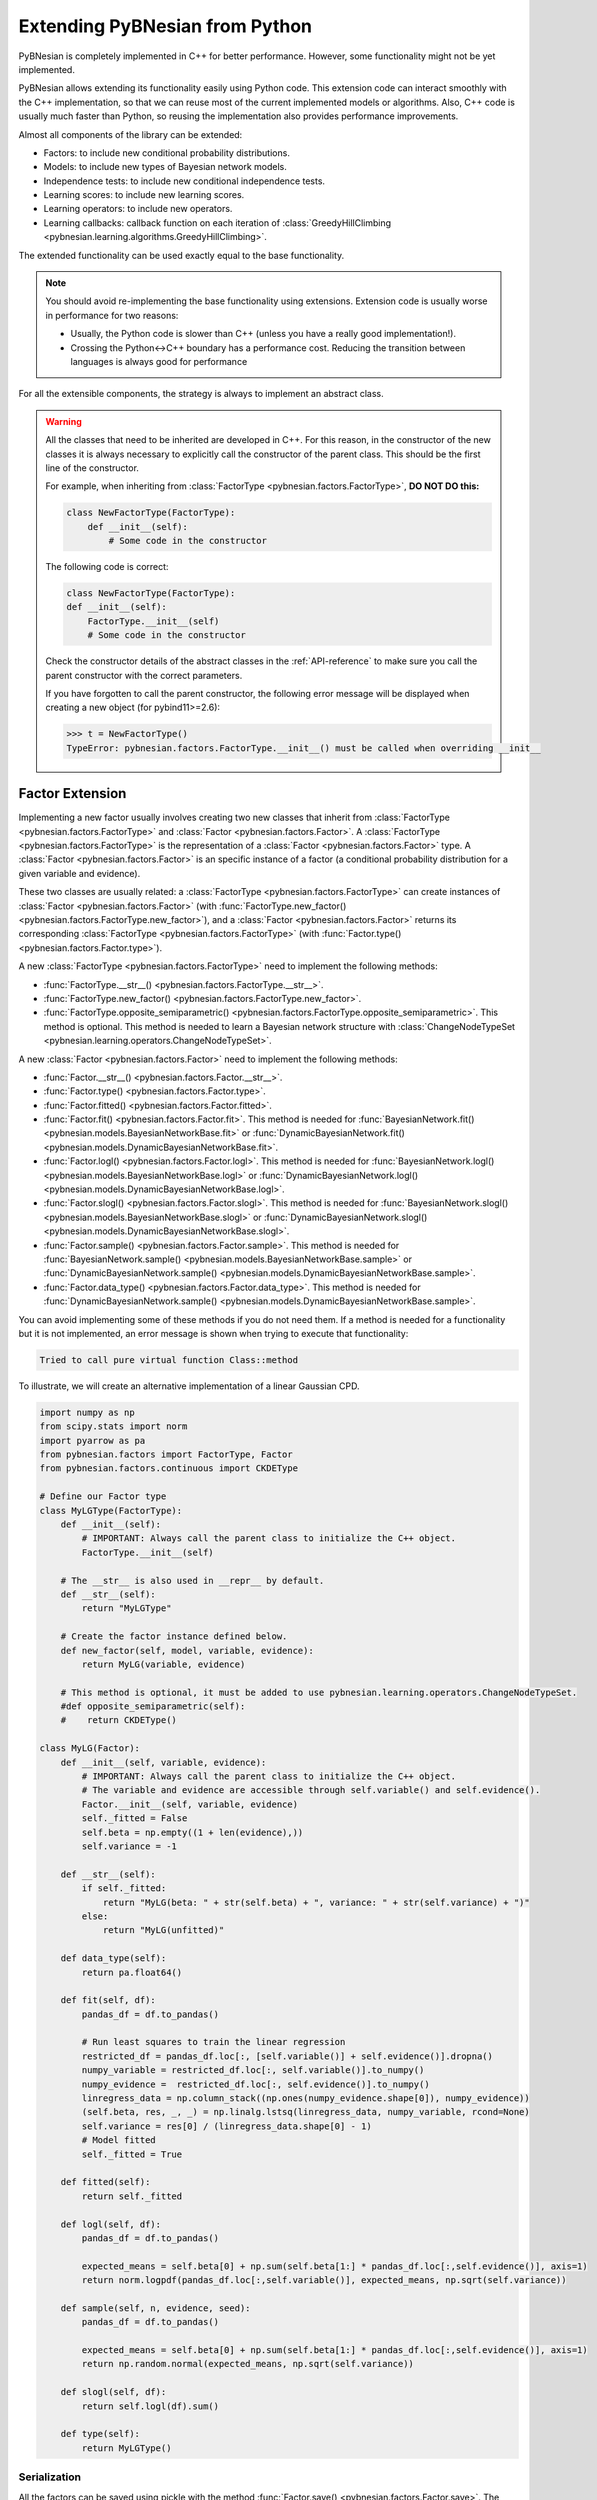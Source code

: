 Extending PyBNesian from Python
*******************************

PyBNesian is completely implemented in C++ for better performance. However, some functionality might not be yet
implemented.

PyBNesian allows extending its functionality easily using Python code. This extension code can interact smoothly with
the C++ implementation, so that we can reuse most of the current implemented models or algorithms. Also, C++ code is
usually much faster than Python, so reusing the implementation also provides performance improvements.

Almost all components of the library can be extended:

- Factors: to include new conditional probability distributions.
- Models: to include new types of Bayesian network models.
- Independence tests: to include new conditional independence tests.
- Learning scores: to include new learning scores.
- Learning operators: to include new operators.
- Learning callbacks: callback function on each iteration of
  :class:`GreedyHillClimbing <pybnesian.learning.algorithms.GreedyHillClimbing>`.

The extended functionality can be used exactly equal to the base functionality.

.. note::

    You should avoid re-implementing the base functionality using extensions. Extension code is usually worse
    in performance for two reasons:
    
    - Usually, the Python code is slower than C++ (unless you have a really good implementation!).
    - Crossing the Python<->C++ boundary has a performance cost. Reducing the transition between languages is always
      good for performance

For all the extensible components, the strategy is always to implement an abstract class.

.. warning::
    .. _warning-constructor:

    All the classes that need to be inherited are developed in C++. For this reason, in the constructor of the new
    classes it is always necessary to explicitly call the constructor of the parent class. This should be the first line
    of the constructor.
    
    For example, when inheriting from
    :class:`FactorType <pybnesian.factors.FactorType>`, **DO NOT DO this:**

    .. code-block::

        class NewFactorType(FactorType):
            def __init__(self):
                # Some code in the constructor
    
    The following code is correct:

    .. code-block::

        class NewFactorType(FactorType):
        def __init__(self):
            FactorType.__init__(self)
            # Some code in the constructor

    Check the constructor details of the abstract classes in the :ref:`API-reference` to make sure you call the parent
    constructor with the correct parameters.

    If you have forgotten to call the parent constructor, the following error message will be displayed when creating a
    new object (for pybind11>=2.6):

    .. code-block::
        
        >>> t = NewFactorType()
        TypeError: pybnesian.factors.FactorType.__init__() must be called when overriding __init__

Factor Extension
================

Implementing a new factor usually involves creating two new classes that inherit from
:class:`FactorType <pybnesian.factors.FactorType>` and :class:`Factor <pybnesian.factors.Factor>`. A
:class:`FactorType <pybnesian.factors.FactorType>` is the representation of a
:class:`Factor <pybnesian.factors.Factor>` type. A :class:`Factor <pybnesian.factors.Factor>` is an specific instance of
a factor (a conditional probability distribution for a given variable and evidence).

These two classes are
usually related: a :class:`FactorType <pybnesian.factors.FactorType>` can create instances of
:class:`Factor <pybnesian.factors.Factor>` (with :func:`FactorType.new_factor() <pybnesian.factors.FactorType.new_factor>`),
and a :class:`Factor <pybnesian.factors.Factor>` returns its corresponding :class:`FactorType <pybnesian.factors.FactorType>`
(with :func:`Factor.type() <pybnesian.factors.Factor.type>`).

A new :class:`FactorType <pybnesian.factors.FactorType>` need to implement the following methods:

- :func:`FactorType.__str__() <pybnesian.factors.FactorType.__str__>`.
- :func:`FactorType.new_factor() <pybnesian.factors.FactorType.new_factor>`.
- :func:`FactorType.opposite_semiparametric() <pybnesian.factors.FactorType.opposite_semiparametric>`. This method is
  optional. This method is needed to learn a Bayesian network structure with
  :class:`ChangeNodeTypeSet <pybnesian.learning.operators.ChangeNodeTypeSet>`.

A new :class:`Factor <pybnesian.factors.Factor>` need to implement the following methods:

- :func:`Factor.__str__() <pybnesian.factors.Factor.__str__>`.
- :func:`Factor.type() <pybnesian.factors.Factor.type>`.
- :func:`Factor.fitted() <pybnesian.factors.Factor.fitted>`.
- :func:`Factor.fit() <pybnesian.factors.Factor.fit>`. This method is needed for
  :func:`BayesianNetwork.fit() <pybnesian.models.BayesianNetworkBase.fit>` or
  :func:`DynamicBayesianNetwork.fit() <pybnesian.models.DynamicBayesianNetworkBase.fit>`.
- :func:`Factor.logl() <pybnesian.factors.Factor.logl>`. This method is needed for
  :func:`BayesianNetwork.logl() <pybnesian.models.BayesianNetworkBase.logl>` or
  :func:`DynamicBayesianNetwork.logl() <pybnesian.models.DynamicBayesianNetworkBase.logl>`.
- :func:`Factor.slogl() <pybnesian.factors.Factor.slogl>`. This method is needed for
  :func:`BayesianNetwork.slogl() <pybnesian.models.BayesianNetworkBase.slogl>` or
  :func:`DynamicBayesianNetwork.slogl() <pybnesian.models.DynamicBayesianNetworkBase.slogl>`.
- :func:`Factor.sample() <pybnesian.factors.Factor.sample>`. This method is needed for
  :func:`BayesianNetwork.sample() <pybnesian.models.BayesianNetworkBase.sample>` or
  :func:`DynamicBayesianNetwork.sample() <pybnesian.models.DynamicBayesianNetworkBase.sample>`.
- :func:`Factor.data_type() <pybnesian.factors.Factor.data_type>`. This method is needed for
  :func:`DynamicBayesianNetwork.sample() <pybnesian.models.DynamicBayesianNetworkBase.sample>`.

You can avoid implementing some of these methods if you do not need them. If a method is needed for a functionality
but it is not implemented, an error message is shown when trying to execute that functionality:

.. code-block::

    Tried to call pure virtual function Class::method

To illustrate, we will create an alternative implementation of a linear Gaussian CPD.

.. _my-lg:

.. code-block:: python
    
    import numpy as np
    from scipy.stats import norm
    import pyarrow as pa
    from pybnesian.factors import FactorType, Factor
    from pybnesian.factors.continuous import CKDEType

    # Define our Factor type
    class MyLGType(FactorType):
        def __init__(self):
            # IMPORTANT: Always call the parent class to initialize the C++ object.
            FactorType.__init__(self)
        
        # The __str__ is also used in __repr__ by default.
        def __str__(self):
            return "MyLGType"
        
        # Create the factor instance defined below.
        def new_factor(self, model, variable, evidence):
            return MyLG(variable, evidence)
        
        # This method is optional, it must be added to use pybnesian.learning.operators.ChangeNodeTypeSet.
        #def opposite_semiparametric(self):
        #    return CKDEType()
        
    class MyLG(Factor):
        def __init__(self, variable, evidence):
            # IMPORTANT: Always call the parent class to initialize the C++ object.
            # The variable and evidence are accessible through self.variable() and self.evidence().
            Factor.__init__(self, variable, evidence)
            self._fitted = False
            self.beta = np.empty((1 + len(evidence),))
            self.variance = -1

        def __str__(self):
            if self._fitted:
                return "MyLG(beta: " + str(self.beta) + ", variance: " + str(self.variance) + ")"
            else:
                return "MyLG(unfitted)"

        def data_type(self):
            return pa.float64()

        def fit(self, df):
            pandas_df = df.to_pandas()

            # Run least squares to train the linear regression
            restricted_df = pandas_df.loc[:, [self.variable()] + self.evidence()].dropna()
            numpy_variable = restricted_df.loc[:, self.variable()].to_numpy()
            numpy_evidence =  restricted_df.loc[:, self.evidence()].to_numpy()
            linregress_data = np.column_stack((np.ones(numpy_evidence.shape[0]), numpy_evidence))
            (self.beta, res, _, _) = np.linalg.lstsq(linregress_data, numpy_variable, rcond=None)
            self.variance = res[0] / (linregress_data.shape[0] - 1)
            # Model fitted
            self._fitted = True

        def fitted(self):
            return self._fitted

        def logl(self, df):
            pandas_df = df.to_pandas()

            expected_means = self.beta[0] + np.sum(self.beta[1:] * pandas_df.loc[:,self.evidence()], axis=1)
            return norm.logpdf(pandas_df.loc[:,self.variable()], expected_means, np.sqrt(self.variance))

        def sample(self, n, evidence, seed):
            pandas_df = df.to_pandas()

            expected_means = self.beta[0] + np.sum(self.beta[1:] * pandas_df.loc[:,self.evidence()], axis=1)
            return np.random.normal(expected_means, np.sqrt(self.variance))

        def slogl(self, df):
            return self.logl(df).sum()

        def type(self):
            return MyLGType()

.. _factor-extension-serialization:

Serialization
-------------

All the factors can be saved using pickle with the method :func:`Factor.save() <pybnesian.factors.Factor.save>`. The class
:class:`Factor <pybnesian.factors.Factor>` already provides a ``__getstate__`` and ``__setstate__``  implementation that
saves the base information (variable name and evidence variable names). If you need to save more data in your class,
there are two alternatives:

- Implement the methods :func:`Factor.__getstate_extra__()` and :func:`Factor.__setstate_extra__()`. These methods have the
  the same restrictions as the ``__getstate__`` and ``__setstate__`` methods (the returned objects must be pickleable).

- Re-implement the :func:`Factor.__getstate__()` and :func:`Factor.__setstate__()` methods. Note, however, that it is
  needed to call the parent class constructor explicitly in :func:`Factor.__setstate__()` (as in
  :ref:`warning constructor <warning-constructor>`). This is needed to initialize the C++ part of the object. Also, you
  will need to add yourself the base information.

For example, if we want to implement serialization support for our re-implementation of linear Gaussian CPD, we can add
the following code:

.. code-block::

    class MyLG(Factor):
        #
        # Previous code
        #

        def __getstate_extra__(self):
            return {'fitted': self._fitted,
                    'beta': self.beta,
                    'variance': self.variance}

        def __setstate_extra__(self, extra):
            self._fitted = extra['fitted']
            self.beta = extra['beta']
            self.variance = extra['variance']

Alternatively, the following code will also work correctly:

.. code-block::

    class MyLG(Factor):
        #
        # Previous code
        #

        def __getstate__(self):
            # Make sure to include the variable and evidence.
            return {'variable': self.variable(),
                    'evidence': self.evidence(),
                    'fitted': self._fitted,
                    'beta': self.beta,
                    'variance': self.variance}

        def __setstate__(self, extra):
            # Call the parent constructor always in __setstate__ !
            Factor.__init__(self, extra['variable'], extra['evidence'])
            self._fitted = extra['fitted']
            self.beta = extra['beta']
            self.variance = extra['variance']


Using Extended Factors
----------------------

The extended factors can not be used in some specific networks: A
:class:`GaussianNetwork <pybnesian.models.GaussianNetwork>` only admits
:class:`LinearGaussianCPDType <pybnesian.factors.continuous.LinearGaussianCPDType>`, a
:class:`SemiparametricBN <pybnesian.models.SemiparametricBN>` admits
:class:`LinearGaussianCPDType <pybnesian.factors.continuous.LinearGaussianCPDType>` or
:class:`CKDEType <pybnesian.factors.continuous.CKDEType>`, and so on...

If you try to use :class:`MyLG` in a Gaussian network, a ``ValueError`` is raised.

.. testsetup::

    import numpy as np
    from scipy.stats import norm
    import pyarrow as pa
    from pybnesian.factors import FactorType, Factor
    from pybnesian.factors.continuous import CKDEType

    # Define our Factor type
    class MyLGType(FactorType):
        def __init__(self):
            # IMPORTANT: Always call the parent class to initialize the C++ object.
            FactorType.__init__(self)
        
        # The __str__ is also used in __repr__ by default.
        def __str__(self):
            return "MyLGType"
        
        # Create the factor instance defined below.
        def new_factor(self, model, variable, evidence):
            return MyLG(variable, evidence)
        
        # This method is optional, it must be added to use pybnesian.learning.operators.ChangeNodeTypeSet.
        #def opposite_semiparametric(self):
        #    return CKDEType()
        
    class MyLG(Factor):
        def __init__(self, variable, evidence):
            # IMPORTANT: Always call the parent class to initialize the C++ object.
            # The variable and evidence are accessible through self.variable() and self.evidence().
            Factor.__init__(self, variable, evidence)
            self._fitted = False
            self.beta = np.empty((1 + len(evidence),))
            self.variance = -1

        def __str__(self):
            if self._fitted:
                return "MyLG(beta: " + str(self.beta) + ", variance: " + str(self.variance) + ")"
            else:
                return "MyLG(unfitted)"

        def data_type(self):
            return pa.float64()

        def fit(self, df):
            pandas_df = df.to_pandas()

            restricted_df = pandas_df.loc[:, [self.variable()] + self.evidence()].dropna()
            numpy_variable = restricted_df.loc[:, self.variable()].to_numpy()
            numpy_evidence =  restricted_df.loc[:, self.evidence()].to_numpy()

            linregress_data = np.column_stack((np.ones(numpy_evidence.shape[0]), numpy_evidence))

            (self.beta, res, _, _) = np.linalg.lstsq(linregress_data, numpy_variable, rcond=None)
            self.variance = res[0] / (linregress_data.shape[0] - 1 - len(self.evidence()))
            self._fitted = True

        def fitted(self):
            return self._fitted

        def logl(self, df):
            pandas_df = df.to_pandas()

            expected_means = self.beta[0] + np.sum(self.beta[1:] * pandas_df.loc[:,self.evidence()], axis=1)
            return norm.logpdf(pandas_df.loc[:,self.variable()], expected_means, np.sqrt(self.variance))

        def sample(self, n, evidence, seed):
            pandas_df = df.to_pandas()

            expected_means = self.beta[0] + np.sum(self.beta[1:] * pandas_df.loc[:,self.evidence()], axis=1)
            return np.random.normal(expected_means, np.sqrt(self.variance))

        def slogl(self, df):
            return self.logl(df).sum()

        def type(self):
            return MyLGType()

        def __getstate_extra__(self):
            return {'fitted': self._fitted,
                    'beta': self.beta,
                    'variance': self.variance}

        def __setstate_extra__(self, extra):
            self._fitted = extra['fitted']
            self.beta = extra['beta']
            self.variance = extra['variance']

.. doctest::

    >>> from pybnesian.models import GaussianNetwork
    >>> g = GaussianNetwork(["a", "b", "c", "d"])
    >>> g.set_node_type("a", MyLGType())
    Traceback (most recent call last):
    ...
    ValueError: Wrong factor type "MyLGType" for node "a" in Bayesian network type "GaussianNetworkType"

There are two alternatives to use an extended :class:`Factor <pybnesian.factors.Factor>`:

- Create an extended model (see :ref:`model-extension`) that admits the new extended
  :class:`Factor <pybnesian.factors.Factor>`.
- Use a generic Bayesian network like :class:`HomogeneousBN <pybnesian.models.HomogeneousBN>` and
  :class:`HeterogeneousBN <pybnesian.models.HeterogeneousBN>`.

The :class:`HomogeneousBN <pybnesian.models.HomogeneousBN>` and
:class:`HeterogeneousBN <pybnesian.models.HeterogeneousBN>` Bayesian networks admit any
:class:`FactorType <pybnesian.factors.FactorType>`. The difference between them is that
:class:`HomogeneousBN <pybnesian.models.HomogeneousBN>` is homogeneous
(all the nodes have the same :class:`FactorType <pybnesian.factors.FactorType>`) and
:class:`HeterogeneousBN <pybnesian.models.HeterogeneousBN>` is heterogeneous (each node can have a different
:class:`FactorType <pybnesian.factors.FactorType>`).

Our extended factor :class:`MyLG` can be used with an :class:`HomogeneousBN <pybnesian.models.HomogeneousBN>` to create
and alternative implementation of a :class:`GaussianNetwork <pybnesian.models.GaussianNetwork>`:

.. doctest::

    >>> import pandas as pd
    >>> from pybnesian.models import HomogeneousBN, GaussianNetwork
    >>> # Create some multivariate normal sample data
    >>> def generate_sample_data(size, seed=0):
    ...     np.random.seed(seed)
    ...     a_array = np.random.normal(3, 0.5, size=size)
    ...     b_array = np.random.normal(2.5, 2, size=size)
    ...     c_array = -4.2 + 1.2*a_array + 3.2*b_array + np.random.normal(0, 0.75, size=size)
    ...     d_array = 1.5 - 0.3 * c_array + np.random.normal(0, 0.5, size=size)
    ...     return pd.DataFrame({'a': a_array, 'b': b_array, 'c': c_array, 'd': d_array})
    >>> df = generate_sample_data(300)
    >>> df_test = generate_sample_data(20, seed=1)
    >>> # Create an HomogeneousBN and fit it
    >>> homo = HomogeneousBN(MyLGType(), ["a", "b", "c", "d"], [("a", "c")])
    >>> homo.fit(df)
    >>> # Create a GaussianNetwork and fit it
    >>> gbn = GaussianNetwork(["a", "b", "c", "d"], [("a", "c")])
    >>> gbn.fit(df)
    >>> # Check parameters
    >>> def check_parameters(cpd1, cpd2):
    ...     assert np.all(np.isclose(cpd1.beta, cpd2.beta))
    ...     assert np.isclose(cpd1.variance, cpd2.variance)
    >>> # Check the parameters for all CPDs.
    >>> check_parameters(homo.cpd("a"), gbn.cpd("a"))
    >>> check_parameters(homo.cpd("b"), gbn.cpd("b"))
    >>> check_parameters(homo.cpd("c"), gbn.cpd("c"))
    >>> check_parameters(homo.cpd("d"), gbn.cpd("d"))
    >>> # Check the log-likelihood.
    >>> assert np.all(np.isclose(homo.logl(df_test), gbn.logl(df_test)))
    >>> assert np.isclose(homo.slogl(df_test), gbn.slogl(df_test))

The extended factor can also be used in an heterogeneous Bayesian network. For example, we can imitate the behaviour
of a :class:`SemiparametricBN <pybnesian.models.SemiparametricBN>` using an
:class:`HomogeneousBN <pybnesian.models.HomogeneousBN>`:

.. testsetup::

    import numpy as np
    import pandas as pd
    def generate_sample_data(size, seed=0):
        np.random.seed(seed)
        a_array = np.random.normal(3, 0.5, size=size)
        b_array = np.random.normal(2.5, 2, size=size)
        c_array = -4.2 + 1.2*a_array + 3.2*b_array + np.random.normal(0, 0.75, size=size)
        d_array = 1.5 - 0.3 * c_array + np.random.normal(0, 0.5, size=size)
        return pd.DataFrame({'a': a_array, 'b': b_array, 'c': c_array, 'd': d_array})
        
    def check_parameters(cpd1, cpd2):
        assert np.all(np.isclose(cpd1.beta, cpd2.beta))
        assert np.isclose(cpd1.variance, cpd2.variance)

.. doctest::

    >>> from pybnesian.models import HeterogeneousBN
    >>> from pybnesian.factors.continuous import CKDEType
    >>> from pybnesian.models import SemiparametricBN
    >>> df = generate_sample_data(300)
    >>> df_test = generate_sample_data(20, seed=1)
    >>> # Create an heterogeneous with "MyLG" factors as default.
    >>> het = HeterogeneousBN(MyLGType(),  ["a", "b", "c", "d"], [("a", "c")])
    >>> het.set_node_type("a", CKDEType())
    >>> het.fit(df)
    >>> # Create a SemiparametricBN
    >>> spbn = SemiparametricBN(["a", "b", "c", "d"], [("a", "c")], [("a", CKDEType())])
    >>> spbn.fit(df)
    >>> # Check the parameters of the CPDs
    >>> check_parameters(het.cpd("b"), spbn.cpd("b"))
    >>> check_parameters(het.cpd("c"), spbn.cpd("c"))
    >>> check_parameters(het.cpd("d"), spbn.cpd("d"))
    >>> # Check the log-likelihood.
    >>> assert np.all(np.isclose(het.logl(df_test), spbn.logl(df_test)))
    >>> assert np.isclose(het.slogl(df_test), spbn.slogl(df_test))

.. _model-extension:

Model Extension
===============

Implementing a new model Bayesian network model involves creating a class that inherits from
:class:`BayesianNetworkType <pybnesian.models.BayesianNetworkType>`.  Optionally, you also might want to inherit from
:class:`BayesianNetwork <pybnesian.models.BayesianNetwork>`,
:class:`ConditionalBayesianNetwork <pybnesian.models.ConditionalBayesianNetwork>`
and :class:`DynamicBayesianNetwork <pybnesian.models.DynamicBayesianNetwork>`.

A :class:`BayesianNetworkType <pybnesian.models.BayesianNetworkType>` is the representation of a Bayesian network model.
This is similar to the relation between :class:`FactorType <pybnesian.factors.FactorType>` and a factor. The 
:class:`BayesianNetworkType <pybnesian.models.BayesianNetworkType>` defines the restrictions and properties that
characterise a Bayesian network model. A :class:`BayesianNetworkType <pybnesian.models.BayesianNetworkType>` is used by
all the variants of Bayesian network models: :class:`BayesianNetwork <pybnesian.models.BayesianNetwork>`,
:class:`ConditionalBayesianNetwork <pybnesian.models.ConditionalBayesianNetwork>`
and :class:`DynamicBayesianNetwork <pybnesian.models.DynamicBayesianNetwork>`. For this reason, the constructors
:func:`BayesianNetwork.__init__() <pybnesian.models.BayesianNetwork.__init__>`,
:func:`ConditionalBayesianNetwork.__init__() <pybnesian.models.ConditionalBayesianNetwork.__init__>`
:func:`DynamicBayesianNetwork.__init__() <pybnesian.models.DynamicBayesianNetwork.__init__>` take the underlying
:class:`BayesianNetworkType <pybnesian.models.BayesianNetworkType>` as parameter. Thus, once a new 
:class:`BayesianNetworkType <pybnesian.models.BayesianNetworkType>` is implemented, you can use your new Bayesian model
with the three variants automatically.

Implementing a :class:`BayesianNetworkType <pybnesian.models.BayesianNetworkType>` requires to implement the following
methods:

- :func:`BayesianNetworkType.__str__() <pybnesian.models.BayesianNetworkType.__str__>`.
- :func:`BayesianNetworkType.is_homogeneous() <pybnesian.models.BayesianNetworkType.is_homogeneous>`.
- :func:`BayesianNetworkType.default_node_type() <pybnesian.models.BayesianNetworkType.default_node_type>`.
- :func:`BayesianNetworkType.compatible_node_type() <pybnesian.models.BayesianNetworkType.compatible_node_type>`. This
  method is optional. It is only needed for non-homogeneous Bayesian networks. If not implemented, it accepts any
  :class:`FactorType <pybnesian.factors.FactorType>` for each node.
- :func:`BayesianNetworkType.can_have_arc() <pybnesian.models.BayesianNetworkType.can_have_arc>`. This
  method is optional. If not implemented, it accepts any arc.
- :func:`BayesianNetworkType.new_bn() <pybnesian.models.BayesianNetworkType.new_bn>`.
- :func:`BayesianNetworkType.new_cbn() <pybnesian.models.BayesianNetworkType.new_cbn>`.

To illustrate, we will create a Gaussian network that only admits arcs ``source`` -> ``target`` where
``source`` contains the letter "a". To make the example more interesting we will also use our custom implementation 
:class:`MyLG <my-lg>` (:ref:`in the previous section <my-lg>`).

.. code-block::

    from pybnesian.models import BayesianNetworkType

    class MyRestrictedGaussianType(BayesianNetworkType):
        def __init__(self):
            # Remember to call the parent constructor.
            BayesianNetworkType.__init__(self)

        # The __str__ is also used in __repr__ by default.
        def __str__(self):
            return "MyRestrictedGaussianType"

        def is_homogeneous(self):
            return True
        
        def default_node_type(self):
            return MyLGType()

        # NOT NEEDED because it is homogeneous. If heterogeneous we would check
        # that the node type is correct.
        # def compatible_node_type(self, model, node):
        #    return self.node_type(node) == MyLGType or self.node_type(node) == ...

        def can_have_arc(self, model, source, target):
            # Our restriction for arcs.
            return "a" in source.lower()

        def new_bn(self, nodes):
            return BayesianNetwork(MyRestrictedGaussianType(), nodes)

        def new_cbn(self, nodes, interface_nodes):
            return ConditionalBayesianNetwork(MyRestrictedGaussianType(), nodes, interface_nodes)
        
The arc restrictions defined by
:func:`BayesianNetworkType.can_have_arc() <pybnesian.models.BayesianNetworkType.can_have_arc>` can be an alternative to
the blacklist lists in some learning algorithms. However, this arc restrictions are applied always:

.. testsetup::

    from pybnesian.models import BayesianNetworkType

    class MyRestrictedGaussianType(BayesianNetworkType):
        def __init__(self):
            # Remember to call the parent constructor.
            BayesianNetworkType.__init__(self)

        # The __str__ is also used in __repr__ by default.
        def __str__(self):
            return "MyRestrictedGaussianType"

        def is_homogeneous(self):
            return True
        
        def default_node_type(self):
            return MyLGType()

        # NOT NEEDED because it is homogeneous. If heterogeneous we would check
        # that the node type is correct.
        # def compatible_node_type(self, model, node):
        #    return self.node_type(node) == MyLGType or self.node_type(node) == ...

        def can_have_arc(self, model, source, target):
            # Our restriction for arcs.
            return "a" in source.lower()

        def new_bn(self, nodes):
            return BayesianNetwork(MyRestrictedGaussianType(), nodes)

        def new_cbn(self, nodes, interface_nodes):
            return ConditionalBayesianNetwork(MyRestrictedGaussianType(), nodes, interface_nodes)

.. doctest::

    >>> from pybnesian.models import BayesianNetwork
    >>> g = BayesianNetwork(MyRestrictedGaussianType(), ["a", "b", "c", "d"])
    >>> g.add_arc("a", "b") # This is OK
    >>> g.add_arc("b", "c") # Not allowed
    Traceback (most recent call last):
    ...
    ValueError: Cannot add arc b -> c.
    >>> g.add_arc("c", "a") # Also, not allowed
    Traceback (most recent call last):
    ...
    ValueError: Cannot add arc c -> a.
    >>> g.flip_arc("a", "b") # Not allowed, because it would generate a b -> a arc.
    Traceback (most recent call last):
    ...
    ValueError: Cannot flip arc a -> b.

Creating Bayesian Network Types
-------------------------------

:class:`BayesianNetworkType <pybnesian.models.BayesianNetworkType>` can adapt the behavior of a Bayesian network
with a few lines of code. However, you may want to create your own Bayesian network class instead of directly using a
:class:`BayesianNetwork <pybnesian.models.BayesianNetwork>`, 
a :class:`ConditionalBayesianNetwork <pybnesian.models.ConditionalBayesianNetwork>`
or a :class:`DynamicBayesianNetwork <pybnesian.models.DynamicBayesianNetwork>`. This has some advantages:

- The source code can be better organized using a different class for each Bayesian network model.
- Using ``type(model)`` over different types of models would return a different type:

.. doctest::
    
    >>> from pybnesian.models import GaussianNetworkType, BayesianNetwork
    >>> g1 = BayesianNetwork(GaussianNetworkType(), ["a", "b", "c", "d"])
    >>> g2 = BayesianNetwork(MyRestrictedGaussianType(), ["a", "b", "c", "d"])
    >>> assert type(g1) == type(g2) # The class type is the same, but the code would be
    >>>                             # more obvious if it weren't.
    >>> assert g1.type() != g2.type() # You have to use this.

- It allows more customization of the Bayesian network behavior.

To create your own Bayesian network, you have to inherit from
:class:`BayesianNetwork <pybnesian.models.BayesianNetwork>`, 
:class:`ConditionalBayesianNetwork <pybnesian.models.ConditionalBayesianNetwork>`
or :class:`DynamicBayesianNetwork <pybnesian.models.DynamicBayesianNetwork>`:

.. code-block::

    from pybnesian.models import BayesianNetwork, ConditionalBayesianNetwork,\
                                 DynamicBayesianNetwork

    class MyRestrictedBN(BayesianNetwork):
        def __init__(self, nodes, arcs=None):
            # You can initialize with any BayesianNetwork.__init__ constructor.
            if arcs is None:
                BayesianNetwork.__init__(self, MyRestrictedGaussianType(), nodes)
            else:
                BayesianNetwork.__init__(self, MyRestrictedGaussianType(), nodes, arcs)
            
    class MyConditionalRestrictedBN(ConditionalBayesianNetwork):
        def __init__(self, nodes, interface_nodes, arcs=None):
            # You can initialize with any ConditionalBayesianNetwork.__init__ constructor.
            if arcs is None:
                ConditionalBayesianNetwork.__init__(self, MyRestrictedGaussianType(), nodes,
                                                    interface_nodes)
            else:
                ConditionalBayesianNetwork.__init__(self, MyRestrictedGaussianType(), nodes,
                                                    interface_nodes, arcs)
            
    class MyDynamicRestrictedBN(DynamicBayesianNetwork):
        def __init__(self, variables, markovian_order):
            # You can initialize with any DynamicBayesianNetwork.__init__ constructor.
            DynamicBayesianNetwork.__init__(self, MyRestrictedGaussianType(), variables,
                                            markovian_order)

Also, it is recommended to change the 
:func:`BayesianNetworkType.new_bn() <pybnesian.models.BayesianNetworkType.new_bn>`
and :func:`BayesianNetworkType.new_cbn() <pybnesian.models.BayesianNetworkType.new_cbn>` definitions:

.. code-block::

    class MyRestrictedGaussianType(BayesianNetworkType):
        #
        # Previous code
        #

        def new_bn(self, nodes):
            return MyRestrictedBN(nodes)

        def new_cbn(self, nodes, interface_nodes):
            return MyConditionalRestrictedBN(nodes, interface_nodes)


.. testsetup::

    from pybnesian.models import BayesianNetwork, ConditionalBayesianNetwork,\
                                 DynamicBayesianNetwork

    class MyRestrictedBN(BayesianNetwork):
        def __init__(self, nodes, arcs=None):
            # You can initialize with any BayesianNetwork.__init__ constructor.
            if arcs is None:
                BayesianNetwork.__init__(self, MyRestrictedGaussianType(), nodes)
            else:
                BayesianNetwork.__init__(self, MyRestrictedGaussianType(), nodes, arcs)

        def add_arc(self, source, target):
            print("Adding arc " + source + " -> " + target)
            # Call the base functionality
            BayesianNetwork.add_arc(self, source, target)
        
    class MyConditionalRestrictedBN(ConditionalBayesianNetwork):
        def __init__(self, nodes, interface_nodes, arcs=None):
            # You can initialize with any ConditionalBayesianNetwork.__init__ constructor.
            if arcs is None:
                ConditionalBayesianNetwork.__init__(self, MyRestrictedGaussianType(), nodes,
                                                    interface_nodes)
            else:
                ConditionalBayesianNetwork.__init__(self, MyRestrictedGaussianType(), nodes,
                                                    interface_nodes, arcs)
            
    class MyDynamicRestrictedBN(DynamicBayesianNetwork):
        def __init__(self, variables, markovian_order):
            # You can initialize with any DynamicBayesianNetwork.__init__ constructor.
            DynamicBayesianNetwork.__init__(self, MyRestrictedGaussianType(), variables,
                                            markovian_order)

    from pybnesian.models import BayesianNetworkType

    class MyRestrictedGaussianType(BayesianNetworkType):
        def __init__(self):
            # Remember to call the parent constructor.
            BayesianNetworkType.__init__(self)

        # The __str__ is also used in __repr__ by default.
        def __str__(self):
            return "MyRestrictedGaussianType"

        def is_homogeneous(self):
            return True
        
        def default_node_type(self):
            return MyLGType()

        # NOT NEEDED because it is homogeneous. If heterogeneous we would check
        # that the node type is correct.
        # def compatible_node_type(self, model, node):
        #    return self.node_type(node) == MyLGType or self.node_type(node) == ...

        def can_have_arc(self, model, source, target):
            # Our restriction for arcs.
            return "a" in source.lower()

        def new_bn(self, nodes):
            return MyRestrictedBN(nodes)

        def new_cbn(self, nodes, interface_nodes):
            return MyConditionalRestrictedBN(nodes, interface_nodes)

Creating your own Bayesian network classes allows you to overload the base functionality. Thus, you can customize
completely the behavior of your Bayesian network. For example, we can print a message each time an arc is added:

.. code-block::

    class MyRestrictedBN(BayesianNetwork):
        #
        # Previous code
        #

        def add_arc(self, source, target):
            print("Adding arc " + source + " -> " + target)
            # Call the base functionality
            BayesianNetwork.add_arc(self, source, target)


.. doctest::

    >>> bn = MyRestrictedBN(["a", "b", "c", "d"])
    >>> bn.add_arc("a", "c")
    Adding arc a -> c
    >>> assert bn.has_arc("a", "c")

.. note::

    :class:`BayesianNetwork <pybnesian.models.BayesianNetwork>`, 
    :class:`ConditionalBayesianNetwork <pybnesian.models.ConditionalBayesianNetwork>`
    and :class:`DynamicBayesianNetwork <pybnesian.models.DynamicBayesianNetwork>` are not abstract classes. These
    classes provide an implementation for the abstract classes
    :class:`BayesianNetworkBase <pybnesian.models.BayesianNetworkBase>`, 
    :class:`ConditionalBayesianNetworkBase <pybnesian.models.ConditionalBayesianNetworkBase>`
    or :class:`DynamicBayesianNetworkBase <pybnesian.models.DynamicBayesianNetworkBase>`.

Serialization
-------------

The Bayesian network models can be saved using pickle with the
:func:`BayesianNetworkBase.save() <pybnesian.models.BayesianNetworkBase.save>` method. This method saves the structure
of the Bayesian network and, optionally, the factors within the Bayesian network. When the
:func:`BayesianNetworkBase.save() <pybnesian.models.BayesianNetworkBase.save>` is called,
:attr:`.BayesianNetworkBase.include_cpd` property is first set and then ``__getstate__()`` is called. ``__getstate__()``
saves the factors within the Bayesian network model only if :attr:`.BayesianNetworkBase.include_cpd` is ``True``. The
factors can be saved only if the :class:`Factor <pybnesian.factors.Factor>` is also plickeable (see
:ref:`Factor serialization <factor-extension-serialization>`).

As with factor serialization, an implementation of ``__getstate__()`` and ``__setstate__()`` is provided when
inheriting from :class:`BayesianNetwork <pybnesian.models.BayesianNetwork>`,
:class:`ConditionalBayesianNetwork <pybnesian.models.ConditionalBayesianNetwork>`
or :class:`DynamicBayesianNetwork <pybnesian.models.DynamicBayesianNetwork>`. This implementation saves:

- The underlying graph of the Bayesian network.
- The underlying :class:`BayesianNetworkType <pybnesian.models.BayesianNetworkType>`.
- The list of :class:`FactorType <pybnesian.factors.FactorType>` for each node.
- The list of :class:`Factor <pybnesian.factors.Factor>` within the Bayesian network (if
  :attr:`.BayesianNetworkBase.include_cpd` is ``True``).

In the case of :class:`DynamicBayesianNetwork <pybnesian.models.DynamicBayesianNetwork>`, it saves the above list for
both the static and transition networks.

If your extended Bayesian network class need to save more data, there are two alternatives:

- Implement the methods ``__getstate_extra__()`` and ``__setstate_extra__()``. These methods have the
  the same restrictions as the ``__getstate__()`` and ``__setstate__()`` methods (the returned objects must be
  pickleable).

.. code-block::

    class MyRestrictedBN(BayesianNetwork):
        #
        # Previous code
        #

        def __getstate_extra__(self):
            # Save some extra data.
            return {'extra_data': self.extra_data}

        def __setstate_extra__(self, d):
            # Here, you can access the extra data. Initialize the attributes that you need
            self.extra_data = d['extra_data']



- Re-implement the ``__getstate__()`` and ``__setstate__()`` methods. Note, however, that it is needed to call the
  parent class constructor explicitly in the ``__setstate__()`` method (as in
  :ref:`warning constructor <warning-constructor>`). This is needed to initialize the C++ part of the object. Also, you
  will need to add yourself the base information.


  .. code-block::

    class MyRestrictedBN(BayesianNetwork):
        #
        # Previous code
        #

        def __getstate__(self):
        d = {'graph': self.graph(),
             'type': self.type(),
             # You can omit this line if type is homogeneous
             'factor_types': list(self.node_types().items()),
             'extra_data': self.extra_data}

        if self.include_cpd:
            factors = []

            for n in self.nodes():
                if self.cpd(n) is not None:
                    factors.append(self.cpd(n))
            d['factors'] = factors

        return d

    def __setstate__(self, d):
        # Call the parent constructor always in __setstate__ !
        BayesianNetwork.__init__(self, d['type'], d['graph'], d['factor_types'])

        if "factors" in d:
            self.add_cpds(d['factors'])

        # Here, you can access the extra data.
        self.extra_data = d['extra_data']

The same strategy is used to implement serialization in
:class:`ConditionalBayesianNetwork <pybnesian.models.ConditionalBayesianNetwork>`
and :class:`DynamicBayesianNetwork <pybnesian.models.DynamicBayesianNetwork>`.

.. warning::

    Some functionalities require to make copies of Bayesian network models. Copying Bayesian network models
    is currently implemented using this serialization suppport. Therefore, it is highly recommended to implement
    ``__getstate_extra__()``/``__setstate_extra__()`` or ``__getstate__()``/``__setstate__()``. Otherwise, the
    extra information defined in the extended classes would be lost.

Independence Test Extension
===========================

Implementing a new conditional independence test involves creating a class that inherits from
:class:`IndependenceTest <pybnesian.learning.independences.IndependenceTest>`.

A new :class:`IndependenceTest <pybnesian.learning.independences.IndependenceTest>` needs to implement the following
methods:

- :func:`IndependenceTest.num_variables() <pybnesian.learning.independences.IndependenceTest.num_variables>`.
- :func:`IndependenceTest.variable_names() <pybnesian.learning.independences.IndependenceTest.variable_names>`.
- :func:`IndependenceTest.has_variables() <pybnesian.learning.independences.IndependenceTest.has_variables>`.
- :func:`IndependenceTest.name() <pybnesian.learning.independences.IndependenceTest.name>`.
- :func:`IndependenceTest.pvalue() <pybnesian.learning.independences.IndependenceTest.name>`.

To illustrate, we will implement a conditional independence test that has perfect information about the
conditional indepencences (an oracle independence test):

.. code-block::

    from pybnesian.learning.independences import IndependenceTest

    class OracleTest(IndependenceTest):

        # An Oracle class that represents the independences of this Bayesian network:
        #
        #  "a"     "b"
        #    \     /
        #     \   /
        #      \ /
        #       V
        #      "c"
        #       |
        #       |
        #       V
        #      "d"
              
        def __init__(self):
            # IMPORTANT: Always call the parent class to initialize the C++ object.
            IndependenceTest.__init__(self)
            self.variables = ["a", "b", "c", "d"]

        def num_variables(self):
            return len(self.variables)
        
        def variable_names(self):
            return self.variables

        def has_variables(self, vars): 
            return set(vars).issubset(set(self.variables))

        def name(self, index):
            return self.variables[index]

        def pvalue(self, x, y, z):
            if z is None:
                # a _|_ b
                if set([x, y]) == set(["a", "b"]):
                    return 1
                else:
                    return 0
            else:
                z = list(z)
                if "c" in z:
                    # a _|_ d | "c" in Z
                    if set([x, y]) == set(["a", "d"]):
                        return 1
                    # b _|_ d | "c" in Z
                    if set([x, y]) == set(["b", "d"]):
                        return 1
                return 0

The oracle version of the PC algorithm guarantees the return of the correct network structure. We can use our new oracle
independence test with the :class:`PC <pybnesian.learning.algorithms.PC>` algorithm.

.. testsetup::

    from pybnesian.learning.independences import IndependenceTest

    class OracleTest(IndependenceTest):

        # An Oracle class that represents the independences of this Bayesian network:
        #
        #  "a"     "b"
        #    \     /
        #     \   /
        #      \ /
        #       V
        #      "c"
        #       |
        #       |
        #       V
        #      "d"
              
        def __init__(self):
            # IMPORTANT: Always call the parent class to initialize the C++ object.
            IndependenceTest.__init__(self)
            self.variables = ["a", "b", "c", "d"]

        def num_variables(self):
            return len(self.variables)
        
        def variable_names(self):
            return self.variables

        def has_variables(self, vars): 
            return set(vars).issubset(set(self.variables))

        def name(self, index):
            return self.variables[index]

        def pvalue(self, x, y, z):
            if z is None:
                # a _|_ b
                if set([x, y]) == set(["a", "b"]):
                    return 1
                else:
                    return 0
            else:
                z = list(z)
                if "c" in z:
                    # a _|_ d | "c" in Z
                    if set([x, y]) == set(["a", "d"]):
                        return 1
                    # b _|_ d | "c" in Z
                    if set([x, y]) == set(["b", "d"]):
                        return 1
                return 0

.. doctest::

    >>> from pybnesian.learning.algorithms import PC
    >>> pc = PC()
    >>> oracle = OracleTest()
    >>> graph = pc.estimate(oracle)
    >>> assert set(graph.arcs()) == {('a', 'c'), ('b', 'c'), ('c', 'd')}
    >>> assert graph.num_edges() == 0

To learn dynamic Bayesian networks your class has to override
:class:`DynamicIndependenceTest <pybnesian.learning.independences.DynamicIndependenceTest>`. A new
:class:`DynamicIndependenceTest <pybnesian.learning.independences.DynamicIndependenceTest>` needs to implement the
following methods:

- :func:`DynamicIndependenceTest.num_variables() <pybnesian.learning.independences.DynamicIndependenceTest.num_variables>`.
- :func:`DynamicIndependenceTest.variable_names() <pybnesian.learning.independences.DynamicIndependenceTest.variable_names>`.
- :func:`DynamicIndependenceTest.has_variables() <pybnesian.learning.independences.DynamicIndependenceTest.has_variables>`.
- :func:`DynamicIndependenceTest.name() <pybnesian.learning.independences.DynamicIndependenceTest.name>`.
- :func:`DynamicIndependenceTest.markovian_order() <pybnesian.learning.independences.DynamicIndependenceTest.markovian_order>`.
- :func:`DynamicIndependenceTest.static_tests() <pybnesian.learning.independences.DynamicIndependenceTest.static_tests>`.
- :func:`DynamicIndependenceTest.transition_tests() <pybnesian.learning.independences.DynamicIndependenceTest.transition_tests>`.

Usually, your extended :class:`IndependenceTest <pybnesian.learning.independences.IndependenceTest>` will use data.
It is easy to implement a related :class:`DynamicIndependenceTest <pybnesian.learning.independences.DynamicIndependenceTest>` by
taking a :class:`DynamicDataFrame <pybnesian.dataset.DynamicDataFrame>` as parameter and using the methods
:func:`DynamicDataFrame.static_df() <pybnesian.dataset.DynamicDataFrame.static_df>` and
:func:`DynamicDataFrame.transition_df() <pybnesian.dataset.DynamicDataFrame.transition_df>` to implement
:func:`DynamicIndependenceTest.static_tests() <pybnesian.learning.independences.DynamicIndependenceTest.static_tests>`
and :func:`DynamicIndependenceTest.transition_tests() <pybnesian.learning.independences.DynamicIndependenceTest.transition_tests>`
respectively.

Learning Scores Extension
=========================

Implementing a new learning score involves creating a class that inherits from
:class:`Score <pybnesian.learning.scores.Score>` or :class:`ValidatedScore <pybnesian.learning.scores.ValidatedScore>`.
The score must be decomposable.

The :class:`ValidatedScore <pybnesian.learning.scores.ValidatedScore>` is an
:class:`Score <pybnesian.learning.scores.Score>` that is evaluated in two different data sets: a training dataset and a
validation dataset.

An extended :class:`Score <pybnesian.learning.scores.Score>` class needs to implement the following methods:

- :func:`Score.has_variables() <pybnesian.learning.scores.Score.has_variables>`.
- :func:`Score.compatible_bn() <pybnesian.learning.scores.Score.compatible_bn>`.
- :func:`Score.score() <pybnesian.learning.scores.Score.score>`. This method is optional. The default
  implementation sums the local score for all the nodes.
- :func:`Score.local_score() <pybnesian.learning.scores.Score.local_score>`. Only the version with 3 arguments
  ``score.local_score(model, variable, evidence)`` needs to be implemented. The version with 2 arguments can not be
  overriden.
- :func:`Score.local_score_node_type() <pybnesian.learning.scores.Score.local_score_node_type>`. This method is
  optional. This method is only needed if the score is used together with
  :class:`ChangeNodeTypeSet <pybnesian.learning.operators.ChangeNodeTypeSet>`

In addition, an extended :class:`ValidatedScore <pybnesian.learning.scores.ValidatedScore>` class needs to implement the
following methods to get the score in the validation dataset:

- :func:`ValidatedScore.vscore() <pybnesian.learning.scores.ValidatedScore.vscore>`. This method is optional. The
  default implementation sums the validation local score for all the nodes.
- :func:`ValidatedScore.vlocal_score() <pybnesian.learning.scores.ValidatedScore.vlocal_score>`. Only the version with 3
  arguments ``score.vlocal_score(model, variable, evidence)`` needs to be implemented. The version with 2 arguments can
  not be overriden.
- :func:`ValidatedScore.vlocal_score_node_type() <pybnesian.learning.scores.ValidatedScore.vlocal_score_node_type>`.
  This method is optional. This method is only needed if the score is used together with
  :class:`ChangeNodeTypeSet <pybnesian.learning.operators.ChangeNodeTypeSet>`.

To illustrate, we will implement an oracle score that only returns positive score to the arcs ``a`` -> ``c``,
``b`` -> ``c`` and ``c`` -> ``d``.

.. code-block::

    from pybnesian.learning.scores import Score

    class OracleScore(Score):

        # An oracle class that returns positive scores for the arcs in the following Bayesian network:
        #
        #  "a"     "b"
        #    \     /
        #     \   /
        #      \ /
        #       V
        #      "c"
        #       |
        #       |
        #       V
        #      "d"

        def __init__(self):
            Score.__init__(self)
            self.variables = ["a", "b", "c", "d"]

        def has_variables(self, vars):
            return set(vars).issubset(set(self.variables))

        def compatible_bn(self, model):
            return self.has_variables(model.nodes())

        def local_score(self, model, variable, evidence):
            if variable == "c":
                v = -1
                if "a" in evidence:
                    v += 1
                if "b" in evidence:
                    v += 1.5
                return v
            elif variable == "d" and evidence == ["c"]:
                return 1
            else:
                return -1

We can use this new score, for example, with a
:class:`GreedyHillClimbing <pybnesian.learning.algorithms.GreedyHillClimbing>`.

.. testsetup::

    from pybnesian.learning.scores import Score

    class OracleScore(Score):

        # An oracle class that returns positive scores for the arcs in the following Bayesian network:
        #
        #  "a"     "b"
        #    \     /
        #     \   /
        #      \ /
        #       V
        #      "c"
        #       |
        #       |
        #       V
        #      "d"

        def __init__(self):
            # IMPORTANT: Always call the parent class to initialize the C++ object.
            Score.__init__(self)
            self.variables = ["a", "b", "c", "d"]

        def has_variables(self, vars):
            return set(vars).issubset(set(self.variables))

        def compatible_bn(self, model):
            return self.has_variables(model.nodes())

        def local_score(self, model, variable, evidence):
            if variable == "c":
                v = -1
                if "a" in evidence:
                    v += 1
                if "b" in evidence:
                    v += 1.5
                return v
            elif variable == "d" and evidence == ["c"]:
                return 1
            else:
                return -1

.. doctest::

    >>> from pybnesian.models import GaussianNetwork
    >>> from pybnesian.learning.algorithms import GreedyHillClimbing
    >>> from pybnesian.learning.operators import ArcOperatorSet
    >>>
    >>> hc = GreedyHillClimbing()
    >>> start_model = GaussianNetwork(["a", "b", "c", "d"])
    >>> learned_model = hc.estimate(ArcOperatorSet(), OracleScore(), start_model)
    >>> assert set(learned_model.arcs()) == {('a', 'c'), ('b', 'c'), ('c', 'd')}

To learn dynamic Bayesian networks your class has to override
:class:`DynamicScore <pybnesian.learning.scores.DynamicScore>`. A new
:class:`DynamicScore <pybnesian.learning.scores.DynamicScore>` needs to implement the
following methods:

- :func:`DynamicScore.has_variables() <pybnesian.learning.scores.DynamicScore.has_variables>`.
- :func:`DynamicScore.static_score() <pybnesian.learning.scores.DynamicScore.static_score>`.
- :func:`DynamicScore.transition_score() <pybnesian.learning.scores.DynamicScore.transition_score>`.

Usually, your extended :class:`Score <pybnesian.learning.scores.Score>` will use data.
It is easy to implement a related :class:`DynamicScore <pybnesian.learning.scores.DynamicScore>` by
taking a :class:`DynamicDataFrame <pybnesian.dataset.DynamicDataFrame>` as parameter and using the methods
:func:`DynamicDataFrame.static_df() <pybnesian.dataset.DynamicDataFrame.static_df>` and
:func:`DynamicDataFrame.transition_df() <pybnesian.dataset.DynamicDataFrame.transition_df>` to implement
:func:`DynamicScore.static_score() <pybnesian.learning.scores.DynamicScore.static_score>`
and :func:`DynamicScore.transition_score() <pybnesian.learning.scores.DynamicScore.transition_score>`
respectively.


Learning Operators Extension
============================

Implementing a new learning score involves creating a class that inherits from
:class:`Operator <pybnesian.learning.operators.Operator>` (or
:class:`ArcOperator <pybnesian.learning.operators.ArcOperator>` for operators related with a single arc). Next, a new
:class:`OperatorSet <pybnesian.learning.operators.OperatorSet>` must be defined to use the new learning operator
within a learning algorithm.

An extended :class:`Operator <pybnesian.learning.operators.Operator>` class needs to implement the following methods:

- :func:`Operator.__eq__() <pybnesian.learning.operators.Operator.__eq__>`.  This method is optional. This method
  is needed if the :class:`OperatorTabuSet <pybnesian.learning.operators.OperatorTabuSet>` is used (in the
  :class:`GreedyHillClimbing <pybnesian.learning.algorithms.GreedyHillClimbing>` it is used when the score is
  :class:`ValidatedScore <pybnesian.learning.scores.ValidatedScore>`).
- :func:`Operator.__hash__() <pybnesian.learning.operators.Operator.__hash__>`. This method is optional. This method
  is needed if the :class:`OperatorTabuSet <pybnesian.learning.operators.OperatorTabuSet>` is used (in the
  :class:`GreedyHillClimbing <pybnesian.learning.algorithms.GreedyHillClimbing>` it is used when the score is
  :class:`ValidatedScore <pybnesian.learning.scores.ValidatedScore>`).
- :func:`Operator.__str__() <pybnesian.learning.operators.Operator.__str__>`.
- :func:`Operator.apply() <pybnesian.learning.operators.Operator.apply>`.
- :func:`Operator.nodes_changed() <pybnesian.learning.operators.Operator.nodes_changed>`.
- :func:`Operator.opposite() <pybnesian.learning.operators.Operator.opposite>`. This method is optional. This method
  is needed if the :class:`OperatorTabuSet <pybnesian.learning.operators.OperatorTabuSet>` is used (in the
  :class:`GreedyHillClimbing <pybnesian.learning.algorithms.GreedyHillClimbing>` it is used when the score is
  :class:`ValidatedScore <pybnesian.learning.scores.ValidatedScore>`).

To illustrate, we will create a new :class:`AddArc <pybnesian.learning.operators.AddArc>` operator.

.. code-block::

    from pybnesian.learning.operators import Operator, RemoveArc

    class MyAddArc(Operator):

        def __init__(self, source, target, delta):
            # IMPORTANT: Always call the parent class to initialize the C++ object.
            Operator.__init__(self, delta)
            self.source = source
            self.target = target

        def __eq__(self, other):
            return self.source == other.source and self.target == other.target

        def __hash__(self):
            return hash((self.source, self.target))

        def __str__(self):
            return "MyAddArc(" + self.source + " -> " + self.target + ")"

        def apply(self, model):
            model.add_arc(self.source, self.target)

        def nodes_changed(self, model):
            return [self.target]

        def opposite():
            return RemoveArc(self.source, self.target, -self.delta())

To use this new operator, we need to define a :class:`OperatorSet <pybnesian.learning.operators.OperatorSet>` that
returns this type of operators. An extended :class:`OperatorSet <pybnesian.learning.operators.OperatorSet>` class needs
to implement the following methods:

- :func:`OperatorSet.cache_scores() <pybnesian.learning.operators.OperatorSet.cache_scores>`.
- :func:`OperatorSet.find_max() <pybnesian.learning.operators.OperatorSet.find_max>`.
- :func:`OperatorSet.find_max_tabu() <pybnesian.learning.operators.OperatorSet.find_max_tabu>`. This method is optional.
  This method is needed if the :class:`OperatorTabuSet <pybnesian.learning.operators.OperatorTabuSet>` is used (in the
  :class:`GreedyHillClimbing <pybnesian.learning.algorithms.GreedyHillClimbing>` it is used when the score is
  :class:`ValidatedScore <pybnesian.learning.scores.ValidatedScore>`).
- :func:`OperatorSet.set_arc_blacklist() <pybnesian.learning.operators.OperatorSet.set_arc_blacklist>`. This method is
  optional. Implement it only if you need to check that an arc is blacklisted.
- :func:`OperatorSet.set_arc_whitelist() <pybnesian.learning.operators.OperatorSet.set_arc_whitelist>`. This method is
  optional. Implement it only if you need to check that an arc is whitelisted.
- :func:`OperatorSet.set_max_indegree() <pybnesian.learning.operators.OperatorSet.set_max_indegree>`. This method is
  optional. Implement it only if you need to check the maximum indegree of the graph.
- :func:`OperatorSet.set_type_whitelist() <pybnesian.learning.operators.OperatorSet.set_type_whitelist>`. This method is
  optional. Implement it only if you need to check that a node type is whitelisted.
- :func:`OperatorSet.update_scores() <pybnesian.learning.operators.OperatorSet.update_scores>`.
- :func:`OperatorSet.finished() <pybnesian.learning.operators.OperatorSet.finished>`. This method is optional. Implement
  it only if your class needs to clear the state.

To illustrate, we will create an operator set that only contains the :class:`MyAddArc` operators. Therefore, this
:class:`OperatorSet <pybnesian.learning.operators.OperatorSet>` can only add arcs.

.. code-block::

    from pybnesian.learning.operators import OperatorSet

    class MyAddArcSet(OperatorSet):

        def __init__(self):
            # IMPORTANT: Always call the parent class to initialize the C++ object.
            OperatorSet.__init__(self)
            self.blacklist = set()
            self.max_indegree = 0
            # Contains a dict {(source, target) : delta} of operators.
            self.set = {}

        # Auxiliary method
        def update_node(self, model, score, n):
            lc = self.local_score_cache()

            parents = model.parents(n)

            # Remove the parent operators, they will be added next.
            self.set = {p[0]: p[1] for p in self.set.items() if p[0][1] != n}

            blacklisted_parents = map(lambda op: op[0],
                                        filter(lambda bl : bl[1] == n, self.blacklist))
            # If max indegree == 0, there is no limit.
            if self.max_indegree == 0 or len(parents)  < self.max_indegree:
                possible_parents = set(model.nodes())\
                                    - set(n)\
                                    - set(parents)\
                                    - set(blacklisted_parents)

                for p in possible_parents:
                    if model.can_add_arc(p, n):
                        self.set[(p, n)] = score.local_score(model, n, parents + [p])\
                                           - lc.local_score(model, n)

        def cache_scores(self, model, score):
            for n in model.nodes():
                self.update_node(model, score, n)

        def find_max(self, model):
            sort_ops = sorted(self.set.items(), key=lambda op: op[1], reverse=True)

            for s in sort_ops:
                arc = s[0]
                delta = s[1]
                if model.can_add_arc(arc[0], arc[1]):
                    return MyAddArc(arc[0], arc[1], delta)
            return None

        def find_max_tabu(self, model, tabu):
            sort_ops = sorted(self.set.items(), key=lambda op: op[1], reverse=True)

            for s in sort_ops:
                arc = s[0]
                delta = s[1]
                op = MyAddArc(arc[0], arc[1], delta)
                # The operator can not be in the tabu set.
                if model.can_add_arc(arc[0], arc[1]) and not tabu.contains(op):
                    return op
            return None

        def update_scores(self, model, score, changed_nodes):
            for n in changed_nodes:
                self.update_node(model, score, n)

        def set_arc_blacklist(self, blacklist):
            self.blacklist = set(blacklist)

        def set_max_indegree(self, max_indegree):
            self.max_indegree = max_indegree

        def finished(self):
            self.blacklist.clear()
            self.max_indegree = 0
            self.set.clear()

This :class:`OperatorSet <pybnesian.learning.operators.OperatorSet>` can be used in a
:class:`GreedyHillClimbing <pybnesian.learning.algorithms.GreedyHillClimbing>`:

.. testsetup::

    from pybnesian.learning.operators import Operator, RemoveArc, OperatorSet

    class MyAddArc(Operator):

        def __init__(self, source, target, delta):
            # IMPORTANT: Always call the parent class to initialize the C++ object.
            Operator.__init__(self, delta)
            self.source = source
            self.target = target

        def __eq__(self, other):
            return self.source == other.source and self.target == other.target

        def __hash__(self):
            return hash((self.source, self.target))

        def __str__(self):
            return "MyAddArc(" + self.source + " -> " + self.target + ")"

        def apply(self, model):
            model.add_arc(self.source, self.target)

        def nodes_changed(self, model):
            return [self.target]

        def opposite():
            return RemoveArc(self.source, self.target, -self.delta())

    class MyAddArcSet(OperatorSet):

        def __init__(self):
            # IMPORTANT: Always call the parent class to initialize the C++ object.
            OperatorSet.__init__(self)
            self.blacklist = set()
            self.max_indegree = 0
            self.set = {}

        # Auxiliary method
        def update_node(self, model, score, n):
            lc = self.local_score_cache()

            parents = model.parents(n)

            # Remove the parent operators, they will be added next.
            self.set = {p[0]: p[1] for p in self.set.items() if p[0][1] != n}

            blacklisted_parents = map(lambda op: op[0],
                                        filter(lambda bl : bl[1] == n, self.blacklist))
            # If max indegree == 0, there is no limit.
            if self.max_indegree == 0 or len(parents)  < self.max_indegree:
                possible_parents = set(model.nodes())\
                                    - set(n)\
                                    - set(parents)\
                                    - set(blacklisted_parents)

                for p in possible_parents:
                    if model.can_add_arc(p, n):
                        self.set[(p, n)] = score.local_score(model, n, parents + [p])\
                                           - lc.local_score(model, n)

        def cache_scores(self, model, score):
            for n in model.nodes():
                self.update_node(model, score, n)

        def find_max(self, model):
            sort_ops = sorted(self.set.items(), key=lambda op: op[1], reverse=True)

            for s in sort_ops:
                arc = s[0]
                delta = s[1]
                if model.can_add_arc(arc[0], arc[1]):
                    return MyAddArc(arc[0], arc[1], delta)
            return None

        def find_max_tabu(self, model, tabu):
            sort_ops = sorted(self.set.items(), key=lambda op: op[1], reverse=True)

            for s in sort_ops:
                arc = s[0]
                delta = s[1]
                op = MyAddArc(arc[0], arc[1], delta)
                # The operator can not be in the tabu set.
                if model.can_add_arc(arc[0], arc[1]) and not tabu.contains(op):
                    return op
            return None

        def update_scores(self, model, score, changed_nodes):
            for n in changed_nodes:
                self.update_node(model, score, n)

        def set_arc_blacklist(self, blacklist):
            self.blacklist = set(blacklist)

        def set_max_indegree(self, max_indegree):
            self.max_indegree = max_indegree

        def finished(self):
            self.blacklist.clear()
            self.max_indegree = 0
            self.set.clear()

.. doctest::

    >>> from pybnesian.learning.algorithms import GreedyHillClimbing
    >>> hc = GreedyHillClimbing()
    >>> add_set = MyAddArcSet()
    >>> # We will use the OracleScore: a -> c <- b, c -> d
    >>> score = OracleScore()
    >>> bn = GaussianNetwork(["a", "b", "c", "d"])
    >>> learned = hc.estimate(add_set, score, bn)
    >>> assert set(learned_model.arcs()) == {("a", "c"), ("b", "c"), ("c", "d")}
    >>> learned = hc.estimate(add_set, score, bn, arc_blacklist=[("b", "c")])
    >>> assert set(learned.arcs()) == {("a", "c"), ("c", "d")}
    >>> learned = hc.estimate(add_set, score, bn, max_indegree=1)
    >>> assert learned.num_arcs() == 2

Callbacks Extension
===================

The greedy hill-climbing algorithm admits a ``callback`` parameter that allows some custom functionality to be run on
each iteration. To create a callback, a new class must be created that inherits from
:class:`Callback <pybnesian.learning.algorithms.callbacks.Callback>`. A new
:class:`Callback <pybnesian.learning.algorithms.callbacks.Callback>` needs to implement the following method:

:func:`Callback.call <pybnesian.learning.algorithms.callbacks.Callback.call>`.

To illustrate, we will create a callback that prints the last operator applied on each iteration:

.. code-block::

    from pybnesian.learning.algorithms.callbacks import Callback

    class PrintOperator(Callback):

        def __init__(self):
            # IMPORTANT: Always call the parent class to initialize the C++ object.
            Callback.__init__(self)

        def call(self, model, operator, score, iteration):
            if operator is None:
                if iteration == 0:
                    print("The algorithm starts!")
                else:
                    print("The algorithm ends!")
            else:
                print("Iteration " + str(iteration) + ". Last operator: " + str(operator))

Now, we can use this callback in the :class:`GreedyHillClimbing <pybnesian.learning.algorithms.GreedyHillClimbing>`:

.. testsetup::

    from pybnesian.learning.algorithms.callbacks import Callback

    class PrintOperator(Callback):

        def __init__(self):
            # IMPORTANT: Always call the parent class to initialize the C++ object.
            Callback.__init__(self)

        def call(self, model, operator, score, iteration):
            if operator is None:
                if iteration == 0:
                    print("The algorithm starts!")
                else:
                    print("The algorithm ends!")
            else:
                print("Iteration " + str(iteration) + ". Last operator: " + str(operator))

.. doctest::

    >>> from pybnesian.learning.algorithms import GreedyHillClimbing
    >>> hc = GreedyHillClimbing()
    >>> add_set = MyAddArcSet()
    >>> # We will use the OracleScore: a -> c <- b, c -> d
    >>> score = OracleScore()
    >>> bn = GaussianNetwork(["a", "b", "c", "d"])
    >>> callback = PrintOperator()
    >>> learned = hc.estimate(add_set, score, bn, callback=callback)
    The algorithm starts!
    Iteration 1. Last operator: MyAddArc(c -> d)
    Iteration 2. Last operator: MyAddArc(b -> c)
    Iteration 3. Last operator: MyAddArc(a -> c)
    The algorithm ends!

